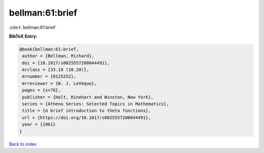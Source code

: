 bellman:61:brief
================

:cite:t:`bellman:61:brief`

**BibTeX Entry:**

.. code-block:: bibtex

   @book{bellman:61:brief,
    author = {Bellman, Richard},
    doi = {10.1017/s0025557200044491},
    mrclass = {33.19 (10.20)},
    mrnumber = {0125252},
    mrreviewer = {W. J. LeVeque},
    pages = {x+78},
    publisher = {Holt, Rinehart and Winston, New York},
    series = {Athena Series: Selected Topics in Mathematics},
    title = {A brief introduction to theta functions},
    url = {https://doi.org/10.1017/s0025557200044491},
    year = {1961}
   }

`Back to index <../By-Cite-Keys.rst>`_
